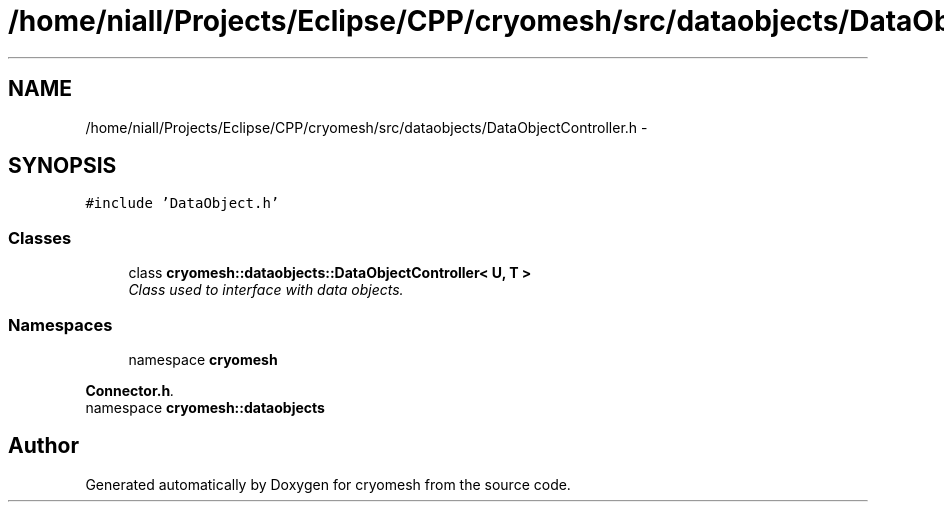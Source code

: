 .TH "/home/niall/Projects/Eclipse/CPP/cryomesh/src/dataobjects/DataObjectController.h" 3 "Thu Jul 7 2011" "cryomesh" \" -*- nroff -*-
.ad l
.nh
.SH NAME
/home/niall/Projects/Eclipse/CPP/cryomesh/src/dataobjects/DataObjectController.h \- 
.SH SYNOPSIS
.br
.PP
\fC#include 'DataObject.h'\fP
.br

.SS "Classes"

.in +1c
.ti -1c
.RI "class \fBcryomesh::dataobjects::DataObjectController< U, T >\fP"
.br
.RI "\fIClass used to interface with data objects. \fP"
.in -1c
.SS "Namespaces"

.in +1c
.ti -1c
.RI "namespace \fBcryomesh\fP"
.br
.PP

.RI "\fI\fBConnector.h\fP. \fP"
.ti -1c
.RI "namespace \fBcryomesh::dataobjects\fP"
.br
.in -1c
.SH "Author"
.PP 
Generated automatically by Doxygen for cryomesh from the source code.
